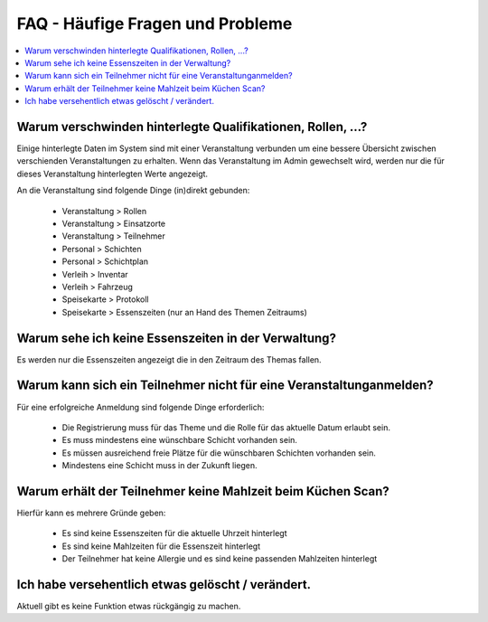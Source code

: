 FAQ - Häufige Fragen und Probleme
=================================

.. contents::
   :depth: 2
   :local:

Warum verschwinden hinterlegte Qualifikationen, Rollen, ...?
------------------------------------------------------------

Einige hinterlegte Daten im System sind mit einer Veranstaltung verbunden um eine bessere Übersicht zwischen verschienden Veranstaltungen zu erhalten. Wenn das Veranstaltung im Admin gewechselt wird, werden nur die für dieses Veranstaltung hinterlegten Werte angezeigt.

An die Veranstaltung sind folgende Dinge (in)direkt gebunden:

    - Veranstaltung > Rollen
    - Veranstaltung > Einsatzorte
    - Veranstaltung > Teilnehmer
    - Personal > Schichten
    - Personal > Schichtplan
    - Verleih > Inventar
    - Verleih > Fahrzeug
    - Speisekarte > Protokoll
    - Speisekarte > Essenszeiten (nur an Hand des Themen Zeitraums)

Warum sehe ich keine Essenszeiten in der Verwaltung?
----------------------------------------------------

Es werden nur die Essenszeiten angezeigt die in den Zeitraum des Themas fallen.

Warum kann sich ein Teilnehmer nicht für eine Veranstaltunganmelden?
--------------------------------------------------------------------

Für eine erfolgreiche Anmeldung sind folgende Dinge erforderlich:

    - Die Registrierung muss für das Theme und die Rolle für das aktuelle Datum erlaubt sein.
    - Es muss mindestens eine wünschbare Schicht vorhanden sein.
    - Es müssen ausreichend freie Plätze für die wünschbaren Schichten vorhanden sein.
    - Mindestens eine Schicht muss in der Zukunft liegen.

Warum erhält der Teilnehmer keine Mahlzeit beim Küchen Scan?
------------------------------------------------------------

Hierfür kann es mehrere Gründe geben:

    - Es sind keine Essenszeiten für die aktuelle Uhrzeit hinterlegt
    - Es sind keine Mahlzeiten für die Essenszeit hinterlegt
    - Der Teilnehmer hat keine Allergie und es sind keine passenden Mahlzeiten hinterlegt

Ich habe versehentlich etwas gelöscht / verändert.
--------------------------------------------------

Aktuell gibt es keine Funktion etwas rückgängig zu machen.
